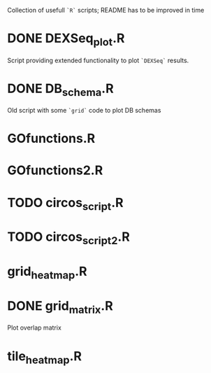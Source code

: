 Collection of usefull =`R`= scripts; README has to be improved in time

* DONE DEXSeq_plot.R
  CLOSED: [2015-09-02 Wed 20:21]

Script providing extended functionality to plot =`DEXSeq`= results.

* DONE DB_schema.R
  CLOSED: [2015-09-02 Wed 20:21]

Old script with some =`grid`= code to plot DB schemas

* GOfunctions.R

* GOfunctions2.R

* TODO circos_script.R

* TODO circos_script2.R

* grid_heatmap.R

* DONE grid_matrix.R
  CLOSED: [2015-09-02 Wed 20:22]

Plot overlap matrix 

* tile_heatmap.R
